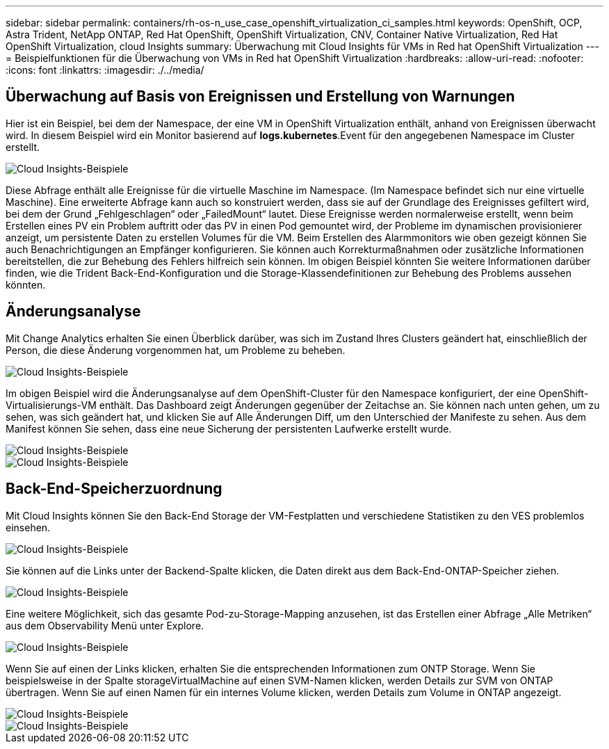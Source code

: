---
sidebar: sidebar 
permalink: containers/rh-os-n_use_case_openshift_virtualization_ci_samples.html 
keywords: OpenShift, OCP, Astra Trident, NetApp ONTAP, Red Hat OpenShift, OpenShift Virtualization, CNV, Container Native Virtualization, Red Hat OpenShift Virtualization, cloud Insights 
summary: Überwachung mit Cloud Insights für VMs in Red hat OpenShift Virtualization 
---
= Beispielfunktionen für die Überwachung von VMs in Red hat OpenShift Virtualization
:hardbreaks:
:allow-uri-read: 
:nofooter: 
:icons: font
:linkattrs: 
:imagesdir: ./../media/




== **Überwachung auf Basis von Ereignissen und Erstellung von Warnungen**

Hier ist ein Beispiel, bei dem der Namespace, der eine VM in OpenShift Virtualization enthält, anhand von Ereignissen überwacht wird. In diesem Beispiel wird ein Monitor basierend auf **logs.kubernetes**.Event für den angegebenen Namespace im Cluster erstellt.

image::redhat_openshift_ci_samples_image1.jpg[Cloud Insights-Beispiele]

Diese Abfrage enthält alle Ereignisse für die virtuelle Maschine im Namespace. (Im Namespace befindet sich nur eine virtuelle Maschine). Eine erweiterte Abfrage kann auch so konstruiert werden, dass sie auf der Grundlage des Ereignisses gefiltert wird, bei dem der Grund „Fehlgeschlagen“ oder „FailedMount“ lautet. Diese Ereignisse werden normalerweise erstellt, wenn beim Erstellen eines PV ein Problem auftritt oder das PV in einen Pod gemountet wird, der Probleme im dynamischen provisionierer anzeigt, um persistente Daten zu erstellen Volumes für die VM.
Beim Erstellen des Alarmmonitors wie oben gezeigt können Sie auch Benachrichtigungen an Empfänger konfigurieren. Sie können auch Korrekturmaßnahmen oder zusätzliche Informationen bereitstellen, die zur Behebung des Fehlers hilfreich sein können. Im obigen Beispiel könnten Sie weitere Informationen darüber finden, wie die Trident Back-End-Konfiguration und die Storage-Klassendefinitionen zur Behebung des Problems aussehen könnten.



== **Änderungsanalyse**

Mit Change Analytics erhalten Sie einen Überblick darüber, was sich im Zustand Ihres Clusters geändert hat, einschließlich der Person, die diese Änderung vorgenommen hat, um Probleme zu beheben.

image::redhat_openshift_ci_samples_image2.jpg[Cloud Insights-Beispiele]

Im obigen Beispiel wird die Änderungsanalyse auf dem OpenShift-Cluster für den Namespace konfiguriert, der eine OpenShift-Virtualisierungs-VM enthält. Das Dashboard zeigt Änderungen gegenüber der Zeitachse an. Sie können nach unten gehen, um zu sehen, was sich geändert hat, und klicken Sie auf Alle Änderungen Diff, um den Unterschied der Manifeste zu sehen. Aus dem Manifest können Sie sehen, dass eine neue Sicherung der persistenten Laufwerke erstellt wurde.

image::redhat_openshift_ci_samples_image3.jpg[Cloud Insights-Beispiele]

image::redhat_openshift_ci_samples_image4.jpg[Cloud Insights-Beispiele]



== **Back-End-Speicherzuordnung**

Mit Cloud Insights können Sie den Back-End Storage der VM-Festplatten und verschiedene Statistiken zu den VES problemlos einsehen.

image::redhat_openshift_ci_samples_image5.jpg[Cloud Insights-Beispiele]

Sie können auf die Links unter der Backend-Spalte klicken, die Daten direkt aus dem Back-End-ONTAP-Speicher ziehen.

image::redhat_openshift_ci_samples_image6.jpg[Cloud Insights-Beispiele]

Eine weitere Möglichkeit, sich das gesamte Pod-zu-Storage-Mapping anzusehen, ist das Erstellen einer Abfrage „Alle Metriken“ aus dem Observability Menü unter Explore.

image::redhat_openshift_ci_samples_image7.jpg[Cloud Insights-Beispiele]

Wenn Sie auf einen der Links klicken, erhalten Sie die entsprechenden Informationen zum ONTP Storage. Wenn Sie beispielsweise in der Spalte storageVirtualMachine auf einen SVM-Namen klicken, werden Details zur SVM von ONTAP übertragen. Wenn Sie auf einen Namen für ein internes Volume klicken, werden Details zum Volume in ONTAP angezeigt.

image::redhat_openshift_ci_samples_image8.jpg[Cloud Insights-Beispiele]

image::redhat_openshift_ci_samples_image9.jpg[Cloud Insights-Beispiele]

